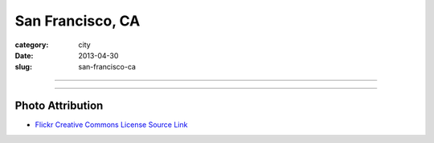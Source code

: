 San Francisco, CA
=================

:category: city
:date: 2013-04-30
:slug: san-francisco-ca

----

.. image:: ../img/san-francisco-ca.jpg
  :width: 640px
  :height: 480px
  :alt: Downtown San Francisco, CA

----

Photo Attribution
-----------------
* `Flickr Creative Commons License Source Link <http://www.flickr.com/photos/grantloy/4592867698/>`_

